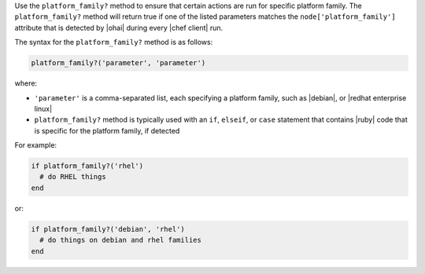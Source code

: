 .. The contents of this file are included in multiple topics.
.. This file should not be changed in a way that hinders its ability to appear in multiple documentation sets.

Use the ``platform_family?`` method to ensure that certain actions are run for specific platform family. The ``platform_family?`` method will return true if one of the listed parameters matches the ``node['platform_family']`` attribute that is detected by |ohai| during every |chef client| run. 

The syntax for the ``platform_family?`` method is as follows:

.. code-block:: ruby

   platform_family?('parameter', 'parameter')

where:

* ``'parameter'`` is a comma-separated list, each specifying a platform family, such as |debian|, or |redhat enterprise linux|
* ``platform_family?`` method is typically used with an ``if``, ``elseif``, or ``case`` statement that contains |ruby| code that is specific for the platform family, if detected

For example:

.. code-block:: ruby

   if platform_family?('rhel')
     # do RHEL things
   end

or:

.. code-block:: ruby

   if platform_family?('debian', 'rhel')
     # do things on debian and rhel families
   end

.. future example: step_resource_remote_file_use_platform_family
